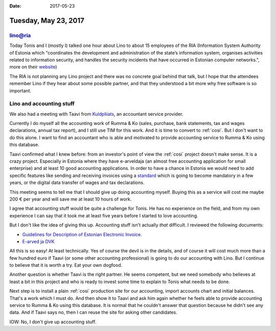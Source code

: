 :date: 2017-05-23

=====================
Tuesday, May 23, 2017
=====================

lino@ria
========

Today Tonis and I (mostly I) talked one hour about Lino to about 15
employees of the RIA (Information System Authority of Estonia which
"coordinates the development and administration of the state’s
information system, organises activities related to information
security, and handles the security incidents that have occurred in
Estonian computer networks.", more on their `website
<https://www.ria.ee/en/about-estonian-information-system-authority.html>`__)

The RIA is not planning any Lino project and there was no concrete
goal behind that talk, but I hope that the attendees remember Lino if
they hear about some possible partner, and that they understood a bit
more why free software is so important.

Lino and accounting stuff
=========================

We also had a meeting with Taavi from `Kuldpliiats
<http://kuldpliiats.ee>`__, an accountant service provider.

Currently I do myself all the accounting work of Rumma & Ko (sales,
purchase, bank statements, tax and wages declarations, annual tax
report), and I still use TIM for this work.  And it is time to convert
to :ref:`cosi`. But I don't want to do this alone.  I want to find an
accountant who is able and motivated to provide accounting service to
Rumma & Ko using this database.

Taavi confirmed what I knew before: from an investor's point of view
the :ref:`cosi` project doesn't make sense.  It is a crazy project.
Especially in Estonia where they have e-arveldaja (an almost free
accounting application for small enterprise) and at least 10 good
accounting applications. In order to have a chance in Estonia we would
need to add specific features like sending and receiving invoices
using a `standard <http://www.pangaliit.ee/et/arveldused/e-arve>`__
which is going to become mandatory in a few years, or the digital data
transfer of wages and tax declarations.

This meeting seems to tell me that I should give up doing accounting
myself.  Buying this as a service will cost me maybe 200 € per year
and will save me at least 10 hours of work.

I agree that accounting stuff would be quite a challenge for Tonis. He
has no experience on the field, and from my own experience I can say
that it took me at least five years before I started to love
accounting.

But I don't like the idea of giving this up.  Accounting stuff isn't
actually *that* difficult. I reviewed the following documents:

- `Guidelines for Description of Estonian Electronic
  Invoice. <http://www.pangaliit.ee/images/files/E-arve/Guidelines_for_Description_of_Estonian_Electronic_Invoice_%20ver_%201_0_5_ENG.pdf>`__

- `E-arved ja DVK <https://www.ria.ee/ee/e-arved.html>`__

All this is so easy! At least technically. Yes of course the devil is
in the details, and of course it will cost much more than a few
hundred euro if Taavi (or some other accounting professional) is going
to do our accounting with Lino.  But I continue to believe that it is
worth a try. Eat your own dogfood.

Another question is whether Taavi is the right partner.  He seems
competent, but we need somebody who believes at least a bit in this
project and who is ready to invest some time to explain to Tonis what
needs to be done.

Next step is to install a plain :ref:`cosi` production site for our
accounting, import accounts chart and initial balances.  That's a work
which I must do. And then show it to Taavi and ask him again whether
he feels able to provide accounting service to Rumma & Ko using this
database.  It is normal that he couldn't answer that question because
he didn't see any data.  And if Taavi says no, then I can reuse the
site for asking other candidates.

IOW: No, I don't give up accounting stuff.

